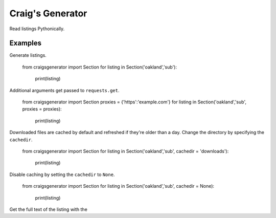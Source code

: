 Craig's Generator
======
Read listings Pythonically.

Examples
---------
Generate listings.

    from craigsgenerator import Section
    for listing in Section('oakland','sub'):
        print(listing)

Additional arguments get passed to ``requests.get``.

    from craigsgenerator import Section
    proxies = {'https':'example.com'}
    for listing in Section('oakland','sub', proxies = proxies):
        print(listing)

Downloaded files are cached by default and refreshed
if they're older than a day. Change the directory by
specifying the ``cachedir``.

    from craigsgenerator import Section
    for listing in Section('oakland','sub', cachedir = 'downloads'):
        print(listing)

Disable caching by setting the ``cachedir`` to ``None``.

    from craigsgenerator import Section
    for listing in Section('oakland','sub', cachedir = None):
        print(listing)

Get the full text of the listing with the
